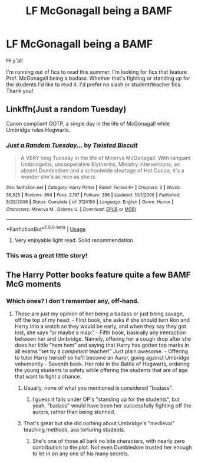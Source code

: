 #+TITLE: LF McGonagall being a BAMF

* LF McGonagall being a BAMF
:PROPERTIES:
:Author: JoyfulTemplar
:Score: 5
:DateUnix: 1563820265.0
:DateShort: 2019-Jul-22
:FlairText: Request
:END:
Hi y'all

I'm running out of fics to read this summer. I'm looking for fics that feature Prof. McGonagall being a badass. Whether that's fighting or standing up for the students I'd like to read it. I'd prefer no slash or student/teacher fics. Thank you!


** Linkffn(Just a random Tuesday)

Canon compliant OOTP, a single day in the life of McGonagall while Umbridge rules Hogwarts.
:PROPERTIES:
:Author: 15_Redstones
:Score: 6
:DateUnix: 1563820888.0
:DateShort: 2019-Jul-22
:END:

*** [[https://www.fanfiction.net/s/3124159/1/][*/Just a Random Tuesday.../*]] by [[https://www.fanfiction.net/u/957547/Twisted-Biscuit][/Twisted Biscuit/]]

#+begin_quote
  A VERY long Tuesday in the life of Minerva McGonagall. With rampant Umbridgeitis, uncooperative Slytherins, Ministry interventions, an absent Dumbledore and a schoolwide shortage of Hot Cocoa, it's a wonder she's as nice as she is.
#+end_quote

^{/Site/:} ^{fanfiction.net} ^{*|*} ^{/Category/:} ^{Harry} ^{Potter} ^{*|*} ^{/Rated/:} ^{Fiction} ^{K+} ^{*|*} ^{/Chapters/:} ^{3} ^{*|*} ^{/Words/:} ^{58,525} ^{*|*} ^{/Reviews/:} ^{494} ^{*|*} ^{/Favs/:} ^{2,197} ^{*|*} ^{/Follows/:} ^{396} ^{*|*} ^{/Updated/:} ^{10/1/2006} ^{*|*} ^{/Published/:} ^{8/26/2006} ^{*|*} ^{/Status/:} ^{Complete} ^{*|*} ^{/id/:} ^{3124159} ^{*|*} ^{/Language/:} ^{English} ^{*|*} ^{/Genre/:} ^{Humor} ^{*|*} ^{/Characters/:} ^{Minerva} ^{M.,} ^{Dolores} ^{U.} ^{*|*} ^{/Download/:} ^{[[http://www.ff2ebook.com/old/ffn-bot/index.php?id=3124159&source=ff&filetype=epub][EPUB]]} ^{or} ^{[[http://www.ff2ebook.com/old/ffn-bot/index.php?id=3124159&source=ff&filetype=mobi][MOBI]]}

--------------

*FanfictionBot*^{2.0.0-beta} | [[https://github.com/tusing/reddit-ffn-bot/wiki/Usage][Usage]]
:PROPERTIES:
:Author: FanfictionBot
:Score: 1
:DateUnix: 1563820910.0
:DateShort: 2019-Jul-22
:END:

**** Very enjoyable light read. Solid recommendation
:PROPERTIES:
:Author: NillaEnthusiast
:Score: 2
:DateUnix: 1563893238.0
:DateShort: 2019-Jul-23
:END:


*** This was a great little story!
:PROPERTIES:
:Author: Shimbot42
:Score: 1
:DateUnix: 1563893157.0
:DateShort: 2019-Jul-23
:END:


** The Harry Potter books feature quite a few BAMF McG moments
:PROPERTIES:
:Author: FedeGK
:Score: 1
:DateUnix: 1563823143.0
:DateShort: 2019-Jul-22
:END:

*** Which ones? I don't remember any, off-hand.
:PROPERTIES:
:Author: Starfox5
:Score: 3
:DateUnix: 1563824617.0
:DateShort: 2019-Jul-23
:END:

**** These are just my opinion of her being a badass or just being savage, off the top of my head: - First book, she asks if she should turn Ron and Harry into a watch so they would be early, and when they say they got lost, she says “or maybe a map.” - Fifth book, basically any interaction between her and Umbridge. Namely, offering her a cough drop after she does her little “hem hem” and saying that Harry has gotten top marks in all exams “set by a /competent/ teacher!” Just plain awesome. - Offering to tutor Harry herself so he'll become an Auror, going against Umbridge vehemently - Seventh book. Her role in the Battle of Hogwarts, ordering the young students to safety while offering the students that are of age that want to fight a chance.
:PROPERTIES:
:Author: FedeGK
:Score: 9
:DateUnix: 1563824927.0
:DateShort: 2019-Jul-23
:END:

***** Usually, none of what you mentioned is considered "badass".
:PROPERTIES:
:Author: Starfox5
:Score: 11
:DateUnix: 1563825398.0
:DateShort: 2019-Jul-23
:END:

****** I guess it falls under OP's "standing up for the students", but yeah, "badass" would have been her successfully fighting off the aurors, rather than being stunned.
:PROPERTIES:
:Author: turbinicarpus
:Score: 3
:DateUnix: 1563841474.0
:DateShort: 2019-Jul-23
:END:


***** That's great but she did nothing about Umbridge's "medieval" teaching methods, aka torturing students.
:PROPERTIES:
:Author: jeffala
:Score: 6
:DateUnix: 1563828463.0
:DateShort: 2019-Jul-23
:END:

****** She's one of those all bark no bite characters, with nearly zero contribution to the plot. Not even Dumbledore trusted her enough to let in on any one of his many secrets.
:PROPERTIES:
:Author: JaimeJabs
:Score: 3
:DateUnix: 1563884194.0
:DateShort: 2019-Jul-23
:END:
